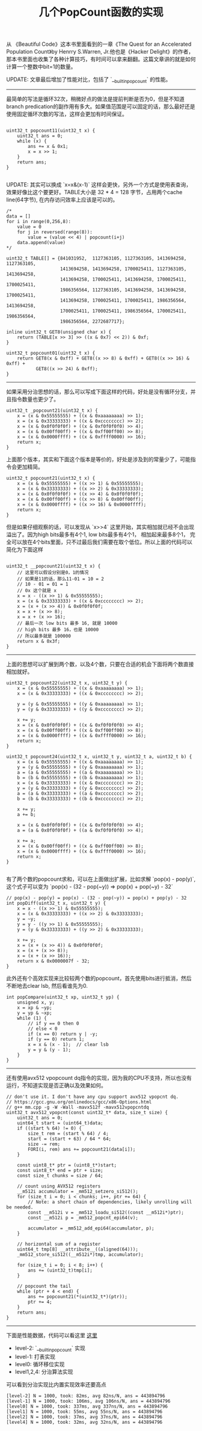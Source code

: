 #+title: 几个PopCount函数的实现

从 《Beautiful Code》这本书里面看到的一章《The Quest for an Accelerated Population Count》by Henrry S.Warren, Jr.他也是《Hacker Delight》的作者，那本书里面也收集了各种计算技巧，有时间可以拿来翻翻。这篇文章讲的就是如何计算一个整数中bit=1的数量。

UPDATE: 文章最后增加了性能对比，包括了 `__builtin_popcount` 的性能。

----------
最简单的写法是循环32次，稍微好点的做法是提前判断是否为0，但是不知道branch predication的副作用有多大。如果值范围是可以固定的话，那么最好还是使用固定循环次数的写法，这样会更加有时间保证。

#+BEGIN_SRC C++

uint32_t popcount11(uint32_t x) {
    uint32_t ans = 0;
    while (x) {
        ans += x & 0x1;
        x = x >> 1;
    }
    return ans;
}

#+END_SRC

UPDATE: 其实可以换成 `x=x&(x-1)` 这样会更快，另外一个方式是使用表查询，效果好像比这个要更好。TABLE大小是 32 * 4 = 128 字节，占用两个cache line(64字节), 在内存访问效率上应该是可以的。

#+BEGIN_SRC C++
/*
data = []
for i in range(0,256,8):
    value = 0
    for j in reversed(range(8)):
        value = (value << 4) | popcount(i+j)
    data.append(value)
*/

uint32_t TABLE[] = {841031952,  1127363105, 1127363105, 1413694258, 1127363105,
                    1413694258, 1413694258, 1700025411, 1127363105, 1413694258,
                    1413694258, 1700025411, 1413694258, 1700025411, 1700025411,
                    1986356564, 1127363105, 1413694258, 1413694258, 1700025411,
                    1413694258, 1700025411, 1700025411, 1986356564, 1413694258,
                    1700025411, 1700025411, 1986356564, 1700025411, 1986356564,
                    1986356564, 2272687717};

inline uint32_t GET8(unsigned char x) {
    return (TABLE[x >> 3] >> ((x & 0x7) << 2)) & 0xf;
}

uint32_t popcount01(uint32_t x) {
    return GET8(x & 0xff) + GET8((x >> 8) & 0xff) + GET8((x >> 16) & 0xff) +
           GET8((x >> 24) & 0xff);
}
#+END_SRC

-------------------
如果采用分治思想的话，那么可以写成下面这样的代码，好处是没有循环分支，并且指令数量也更少了。

#+BEGIN_SRC C++
uint32_t _popcount21(uint32_t x) {
    x = (x & 0x55555555) + ((x & 0xaaaaaaaa) >> 1);
    x = (x & 0x33333333) + ((x & 0xcccccccc) >> 2);
    x = (x & 0x0f0f0f0f) + ((x & 0xf0f0f0f0) >> 4);
    x = (x & 0x00ff00ff) + ((x & 0xff00ff00) >> 8);
    x = (x & 0x0000ffff) + ((x & 0xffff0000) >> 16);
    return x;
}
#+END_SRC

上面那个版本，其实和下面这个版本是等价的，好处是涉及到的常量少了，可能指令会更加精简。

#+BEGIN_SRC C++
uint32_t popcount21(uint32_t x) {
    x = (x & 0x55555555) + ((x >> 1) & 0x55555555);
    x = (x & 0x33333333) + ((x >> 2) & 0x33333333);
    x = (x & 0x0f0f0f0f) + ((x >> 4) & 0x0f0f0f0f);
    x = (x & 0x00ff00ff) + ((x >> 8) & 0x00ff00ff);
    x = (x & 0x0000ffff) + ((x >> 16) & 0x0000ffff);
    return x;
}
#+END_SRC

但是如果仔细观察的话，可以发现从 `x>>4` 这里开始，其实相加就已经不会出现溢出了。因为high bits最多有4个1, low bits最多有4个1，
相加起来最多8个1， 完全可以放在4个bits里面，只不过最后我们需要在取个低位。所以上面的代码可以简化为下面这样

#+BEGIN_SRC C++

uint32_t __popcount21(uint32_t x) {
    // 这里可以假设分别是0，1的情况
    // 如果是11的话，那么11-01 = 10 = 2
    // 10 - 01 = 01 = 1
    // 0x 这个就是 x
    x = x - ((x >> 1) & 0x55555555);
    x = (x & 0x33333333) + ((x & 0xcccccccc) >> 2);
    x = (x + (x >> 4)) & 0x0f0f0f0f;
    x = x + (x >> 8);
    x = x + (x >> 16);
    // 最后一次 low bits 最多 16, 就是 10000
    // high bits 最多 16，也是 10000
    // 所以最多就是 100000
    return x & 0x3f;
}
#+END_SRC

----------

上面的思想可以扩展到两个数，以及4个数，只要在合适的机会下面将两个数直接相加就好。

#+BEGIN_SRC C++
uint32_t popcount22(uint32_t x, uint32_t y) {
    x = (x & 0x55555555) + ((x & 0xaaaaaaaa) >> 1);
    x = (x & 0x33333333) + ((x & 0xcccccccc) >> 2);

    y = (y & 0x55555555) + ((y & 0xaaaaaaaa) >> 1);
    y = (y & 0x33333333) + ((y & 0xcccccccc) >> 2);

    x += y;
    x = (x & 0x0f0f0f0f) + ((x & 0xf0f0f0f0) >> 4);
    x = (x & 0x00ff00ff) + ((x & 0xff00ff00) >> 8);
    x = (x & 0x0000ffff) + ((x & 0xffff0000) >> 16);
    return x;
}

uint32_t popcount24(uint32_t x, uint32_t y, uint32_t a, uint32_t b) {
    x = (x & 0x55555555) + ((x & 0xaaaaaaaa) >> 1);
    y = (y & 0x55555555) + ((y & 0xaaaaaaaa) >> 1);
    a = (a & 0x55555555) + ((a & 0xaaaaaaaa) >> 1);
    b = (b & 0x55555555) + ((b & 0xaaaaaaaa) >> 1);
    x = (x & 0x33333333) + ((x & 0xcccccccc) >> 2);
    y = (y & 0x33333333) + ((y & 0xcccccccc) >> 2);
    a = (a & 0x33333333) + ((a & 0xcccccccc) >> 2);
    b = (b & 0x33333333) + ((b & 0xcccccccc) >> 2);

    x += y;
    a += b;

    x = (x & 0x0f0f0f0f) + ((x & 0xf0f0f0f0) >> 4);
    a = (a & 0x0f0f0f0f) + ((a & 0xf0f0f0f0) >> 4);

    x += a;
    x = (x & 0x00ff00ff) + ((x & 0xff00ff00) >> 8);
    x = (x & 0x0000ffff) + ((x & 0xffff0000) >> 16);
    return x;
}

#+END_SRC

有了两个数的popcount求和，可以在上面做出扩展，比如求解 `pop(x) - pop(y)`, 这个式子可以变为 `pop(x) - (32 - pop(~y)) => pop(x) + pop(~y) - 32`

#+BEGIN_SRC C++
// pop(x) - pop(y) = pop(x) - (32 - pop(~y)) = pop(x) + pop(y) - 32
int popDiff(uint32_t x, uint32_t y) {
    x = x - ((x >> 1) & 0x55555555);
    x = (x & 0x33333333) + ((x >> 2) & 0x33333333);
    y = ~y;
    y = y - ((y >> 1) & 0x55555555);
    y = (y & 0x33333333) + ((y >> 2) & 0x33333333);

    x += y;
    x = (x + (x >> 4)) & 0x0f0f0f0f;
    x = (x + (x >> 8));
    x = (x + (x >> 16));
    return x & 0x0000007f - 32;
}
#+END_SRC

此外还有个高效实现来比较较两个数的popcount，首先使用bits进行抵消，然后不断地去clear lsb, 然后看谁先为0.

#+BEGIN_SRC C++
int popCompare(uint32_t xp, uint32_t yp) {
    unsigned x, y;
    x = xp & ~yp;
    y = yp & ~xp;
    while (1) {
        // if y == 0 then 0
        // else < 0
        if (x == 0) return y | -y;
        if (y == 0) return 1;
        x = x & (x - 1);  // clear lsb
        y = y & (y - 1);
    }
}
#+END_SRC

----------

还有使用avx512 vpopcount dq指令的实现，因为我的CPU不支持，所以也没有运行，不知道实现是否正确以及效果如何。

#+BEGIN_SRC C++
// don't use it. I don't have any cpu support avx512 vpopcnt dq.
// https://gcc.gnu.org/onlinedocs/gcc/x86-Options.html
// g++ mm.cpp -g -W -Wall -mavx512f -mavx512vpopcntdq
uint32_t avx512_vpopcnt(const uint32_t* data, size_t size) {
    uint32_t ans = 0;
    uint64_t start = (uint64_t)data;
    if ((start % 64) != 0) {
        size_t rem = (start % 64) / 4;
        start = (start + 63) / 64 * 64;
        size -= rem;
        FORI(i, rem) ans += popcount21(data[i]);
    }

    const uint8_t* ptr = (uint8_t*)start;
    const uint8_t* end = ptr + size;
    const size_t chunks = size / 64;

    // count using AVX512 registers
    __m512i accumulator = _mm512_setzero_si512();
    for (size_t i = 0; i < chunks; i++, ptr += 64) {
        // Note: a short chain of dependencies, likely unrolling will be needed.
        const __m512i v = _mm512_loadu_si512((const __m512i*)ptr);
        const __m512i p = _mm512_popcnt_epi64(v);

        accumulator = _mm512_add_epi64(accumulator, p);
    }

    // horizontal sum of a register
    uint64_t tmp[8] __attribute__((aligned(64)));
    _mm512_store_si512((__m512i*)tmp, accumulator);

    for (size_t i = 0; i < 8; i++) {
        ans += (uint32_t)tmp[i];
    }

    // popcount the tail
    while (ptr + 4 < end) {
        ans += popcount21(*(uint32_t*)(ptr));
        ptr += 4;
    }
    return ans;
}
#+END_SRC

----------

下面是性能数据，代码可以看这里 [[file:codes/cc/misc/PopCountTest.cpp][这里]]

- level-2: `__builtin_popcount` 实现
- level-1: 打表实现
- level0: 循环移位实现
- level1,2,4: 分治算法实现

可以看到分治实现比内置实现效率还要高点

#+BEGIN_EXAMPLE
[level-2] N = 1000, took: 82ms, avg 82ns/N, ans = 443894796
[level-1] N = 1000, took: 106ms, avg 106ns/N, ans = 443894796
[level0] N = 1000, took: 337ms, avg 337ns/N, ans = 443894796
[level1] N = 1000, took: 55ms, avg 55ns/N, ans = 443894796
[level2] N = 1000, took: 37ms, avg 37ns/N, ans = 443894796
[level4] N = 1000, took: 32ms, avg 32ns/N, ans = 443894796
#+END_EXAMPLE
